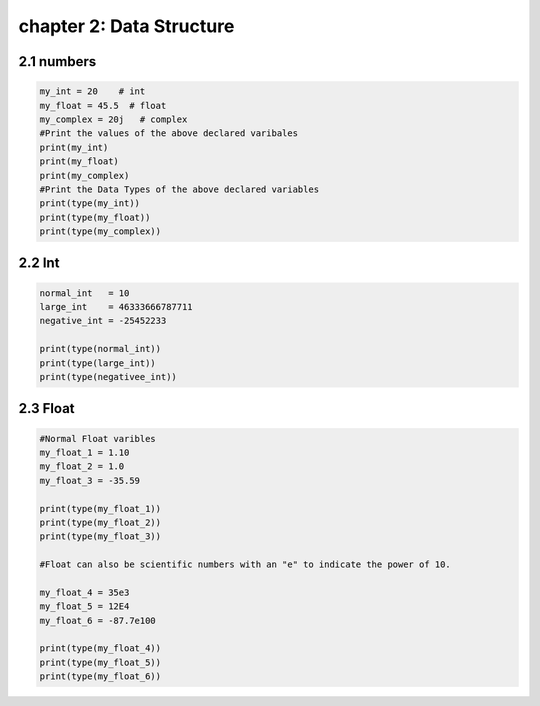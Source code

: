 chapter 2: Data Structure
=============================================


2.1 numbers
----------------------------


.. code-block:: python


    my_int = 20    # int
    my_float = 45.5  # float
    my_complex = 20j   # complex
    #Print the values of the above declared varibales
    print(my_int)
    print(my_float)
    print(my_complex)
    #Print the Data Types of the above declared variables
    print(type(my_int))
    print(type(my_float))
    print(type(my_complex))



2.2 Int
----------------------------


.. code-block:: python


    normal_int   = 10
    large_int    = 46333666787711
    negative_int = -25452233

    print(type(normal_int))
    print(type(large_int))
    print(type(negativee_int))


2.3 Float
----------------------------


.. code-block:: python


    #Normal Float varibles
    my_float_1 = 1.10
    my_float_2 = 1.0
    my_float_3 = -35.59

    print(type(my_float_1))
    print(type(my_float_2))
    print(type(my_float_3))

    #Float can also be scientific numbers with an "e" to indicate the power of 10.

    my_float_4 = 35e3
    my_float_5 = 12E4
    my_float_6 = -87.7e100

    print(type(my_float_4))
    print(type(my_float_5))
    print(type(my_float_6))
